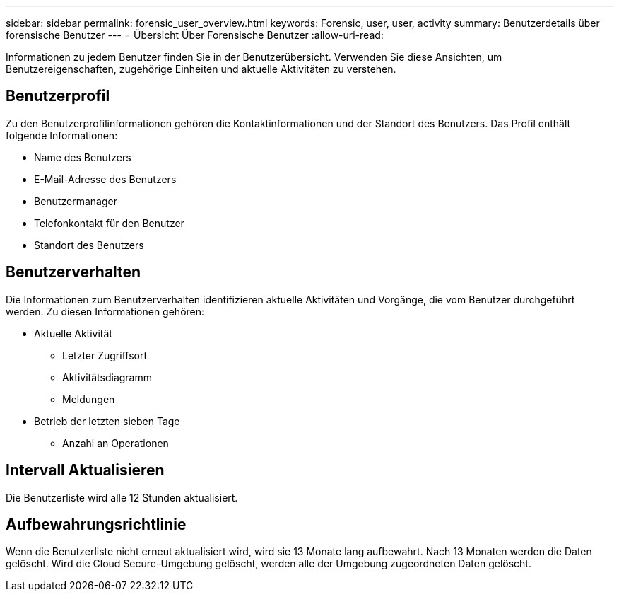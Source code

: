 ---
sidebar: sidebar 
permalink: forensic_user_overview.html 
keywords: Forensic, user, user, activity 
summary: Benutzerdetails über forensische Benutzer 
---
= Übersicht Über Forensische Benutzer
:allow-uri-read: 


Informationen zu jedem Benutzer finden Sie in der Benutzerübersicht. Verwenden Sie diese Ansichten, um Benutzereigenschaften, zugehörige Einheiten und aktuelle Aktivitäten zu verstehen.



== Benutzerprofil

Zu den Benutzerprofilinformationen gehören die Kontaktinformationen und der Standort des Benutzers. Das Profil enthält folgende Informationen:

* Name des Benutzers
* E-Mail-Adresse des Benutzers
* Benutzermanager
* Telefonkontakt für den Benutzer
* Standort des Benutzers




== Benutzerverhalten

Die Informationen zum Benutzerverhalten identifizieren aktuelle Aktivitäten und Vorgänge, die vom Benutzer durchgeführt werden. Zu diesen Informationen gehören:

* Aktuelle Aktivität
+
** Letzter Zugriffsort
** Aktivitätsdiagramm
** Meldungen




* Betrieb der letzten sieben Tage
+
** Anzahl an Operationen






== Intervall Aktualisieren

Die Benutzerliste wird alle 12 Stunden aktualisiert.



== Aufbewahrungsrichtlinie

Wenn die Benutzerliste nicht erneut aktualisiert wird, wird sie 13 Monate lang aufbewahrt. Nach 13 Monaten werden die Daten gelöscht. Wird die Cloud Secure-Umgebung gelöscht, werden alle der Umgebung zugeordneten Daten gelöscht.
